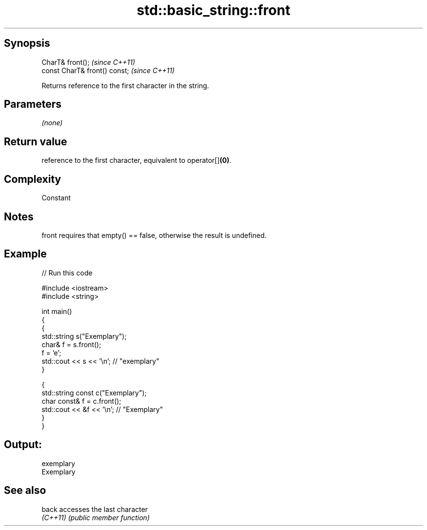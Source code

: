 .TH std::basic_string::front 3 "Sep  4 2015" "2.0 | http://cppreference.com" "C++ Standard Libary"
.SH Synopsis
   CharT& front();              \fI(since C++11)\fP
   const CharT& front() const;  \fI(since C++11)\fP

   Returns reference to the first character in the string.

.SH Parameters

   \fI(none)\fP

.SH Return value

   reference to the first character, equivalent to operator[]\fB(0)\fP.

.SH Complexity

   Constant

.SH Notes

   front requires that empty() == false, otherwise the result is undefined.

.SH Example

   
// Run this code

 #include <iostream>
 #include <string>

 int main()
 {
   {
     std::string s("Exemplary");
     char& f = s.front();
     f = 'e';
     std::cout << s << '\\n'; // "exemplary"
   }

   {
     std::string const c("Exemplary");
     char const& f = c.front();
     std::cout << &f << '\\n'; // "Exemplary"
   }
 }

.SH Output:

 exemplary
 Exemplary

.SH See also

   back    accesses the last character
   \fI(C++11)\fP \fI(public member function)\fP
